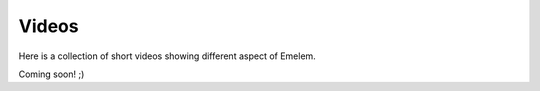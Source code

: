 Videos
======

Here is a collection of short videos showing different aspect
of Emelem. 

Coming soon! ;)
